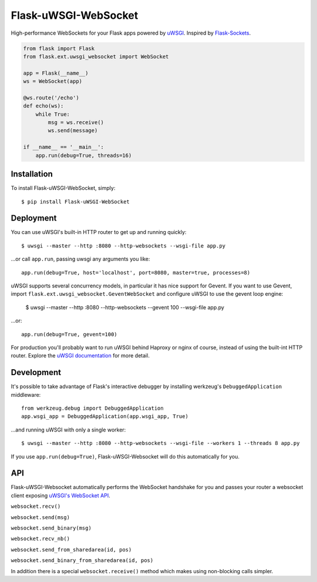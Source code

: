 Flask-uWSGI-WebSocket
=====================
High-performance WebSockets for your Flask apps powered by `uWSGI
<http://uwsgi-docs.readthedocs.org/en/latest/>`_.  Inspired by `Flask-Sockets
<https://github.com/kennethreitz/flask-sockets>`_.

.. code-block:: python

    from flask import Flask
    from flask.ext.uwsgi_websocket import WebSocket

    app = Flask(__name__)
    ws = WebSocket(app)

    @ws.route('/echo')
    def echo(ws):
        while True:
            msg = ws.receive()
            ws.send(message)

    if __name__ == '__main__':
        app.run(debug=True, threads=16)

Installation
------------
To install Flask-uWSGI-WebSocket, simply::

    $ pip install Flask-uWSGI-WebSocket

Deployment
----------
You can use uWSGI's built-in HTTP router to get up and running quickly::

    $ uwsgi --master --http :8080 --http-websockets --wsgi-file app.py

...or call ``app.run``, passing uwsgi any arguments you like::

    app.run(debug=True, host='localhost', port=8080, master=true, processes=8)

uWSGI supports several concurrency models, in particular it has nice support
for Gevent. If you want to use Gevent, import
``flask.ext.uwsgi_websocket.GeventWebSocket`` and configure uWSGI to use the
gevent loop engine:

    $ uwsgi --master --http :8080 --http-websockets --gevent 100 --wsgi-file app.py

...or::

    app.run(debug=True, gevent=100)

For production you'll probably want to run uWSGI behind Haproxy or nginx of
course, instead of using the built-int HTTP router.  Explore the `uWSGI
documentation <http://uwsgi-docs.readthedocs.org/en/latest/WebSockets.html>`_
for more detail.


Development
-----------
It's possible to take advantage of Flask's interactive debugger by installing
werkzeug's ``DebuggedApplication`` middleware::

    from werkzeug.debug import DebuggedApplication
    app.wsgi_app = DebuggedApplication(app.wsgi_app, True)

...and running uWSGI with only a single worker::

    $ uwsgi --master --http :8080 --http-websockets --wsgi-file --workers 1 --threads 8 app.py

If you use ``app.run(debug=True)``, Flask-uWSGI-Websocket will do this
automatically for you.


API
---
Flask-uWSGI-Websocket automatically performs the WebSocket handshake for you
and passes your router a websocket client exposing `uWSGI's WebSocket API
<http://uwsgi-docs.readthedocs.org/en/latest/WebSockets.html#api>`_.

``websocket.recv()``

``websocket.send(msg)``

``websocket.send_binary(msg)``

``websocket.recv_nb()``

``websocket.send_from_sharedarea(id, pos)``

``websocket.send_binary_from_sharedarea(id, pos)``

In addition there is a special ``websocket.receive()`` method which makes using
non-blocking calls simpler.
